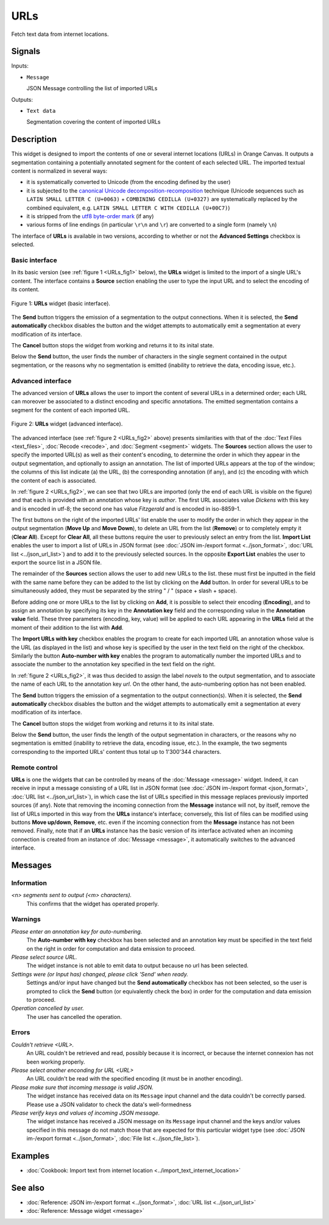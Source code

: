 .. meta::
   :description: Orange Textable documentation, URLs widget
   :keywords: Orange, Textable, documentation, URLs, widget

.. _URLs:

URLs
====

.. image:: ../figures/URLs_54.png

Fetch text data from internet locations.

Signals
-------

Inputs:

* ``Message``

  JSON Message controlling the list of imported URLs

Outputs:

* ``Text data``

  Segmentation covering the content of imported URLs

Description
-----------

This widget is designed to import the contents of one or several internet
locations (URLs) in Orange Canvas. It outputs a segmentation containing a
potentially annotated segment for the content of each selected URL. The 
imported textual content is normalized in several ways:

* it is systematically converted to Unicode (from the encoding defined by the 
  user)
* it is subjected to the `canonical Unicode decomposition-recomposition 
  <http://unicode.org/reports/tr15>`_ technique (Unicode sequences such as 
  ``LATIN SMALL LETTER C (U+0063)`` + ``COMBINING CEDILLA (U+0327)`` are 
  systematically replaced by the combined equivalent, e.g. ``LATIN SMALL LETTER 
  C WITH CEDILLA (U+00C7)``)
* it is stripped from the `utf8 byte-order mark 
  <https://en.wikipedia.org/wiki/Byte_order_mark#UTF-8>`_ (if any)
* various forms of line endings (in particular ``\r\n`` and ``\r``) are 
  converted to a single form (namely ``\n``)
  
The interface of **URLs** is available in two versions, according to whether or
not the **Advanced Settings** checkbox is selected.

Basic interface
~~~~~~~~~~~~~~~

In its basic version (see :ref:`figure 1 <URLs_fig1>` below), the **URLs**
widget is limited to the import of a single URL's content. The interface
contains a **Source** section enabling the user to type the input URL and to
select the encoding of its content.

.. _URLs_fig1:

.. figure:: ../figures/urls_basic_example.png
    :align: center
    :alt: Basic interface of the URLs widget

    Figure 1: **URLs** widget (basic interface).


The **Send** button triggers the emission of a segmentation to the output
connections. When it is selected, the **Send automatically** checkbox
disables the button and the widget attempts to automatically emit a
segmentation at every modification of its interface.

The **Cancel** button stops the widget from working and returns it to its inital state.

Below the **Send** button, the user finds the number of characters in the single
segment contained in the output segmentation, or the reasons why no
segmentation is emitted (inability to retrieve the data, encoding issue,
etc.).

Advanced interface
~~~~~~~~~~~~~~~~~~

The advanced version of **URLs** allows the user to import the content of
several URLs in a determined order; each URL can moreover be associated to a
distinct encoding and specific annotations. The emitted segmentation contains
a segment for the content of each imported URL.

.. _URLs_fig2:

.. figure:: ../figures/urls_advanced_example.png
    :align: center
    :alt: Advanced interface of the URLs widget
    :scale: 80%

    Figure 2: **URLs** widget (advanced interface).

The advanced interface (see :ref:`figure 2 <URLs_fig2>` above) presents
similarities with that of the :doc:`Text Files <text_files>`, :doc:`Recode <recode>`, and
:doc:`Segment <segment>` widgets. The **Sources** section  allows the user to specify
the imported URL(s) as well as their content's encoding, to determine the
order in which they appear in the output segmentation, and optionally to
assign an annotation. The list of imported URLs appears at the top of the
window; the columns of this list indicate (a) the URL, (b) the corresponding
annotation (if any), and (c) the encoding with which the content of each is
associated.

In :ref:`figure 2 <URLs_fig2>`, we can see that two URLs are imported (only
the end of each URL is visible on the figure) and that each is provided with
an annotation whose key is *author*. The first URL associates value *Dickens*
with this key and is encoded in utf-8; the second one has value *Fitzgerald*
and is encoded in iso-8859-1.

The first buttons on the right of the imported URLs' list enable the user to
modify the order in which they appear in the output segmentation (**Move Up**
and **Move Down**), to delete an URL from the list (**Remove**) or to
completely empty it (**Clear All**). Except for **Clear All**, all these
buttons require the user to previously select an entry from the list. **Import
List** enables the user to import a list of URLs in JSON format (see
:doc:`JSON im-/export format <../json_format>`, :doc:`URL list <../json_url_list>`)
and to add it to the previously selected sources. In the opposite **Export
List** enables the user to export the source list in a JSON file.

The remainder of the **Sources** section allows the user to add new URLs to
the list. these must first be inputted in the field with the same name before
they can be added to the list by clicking on the **Add** button. In order for
several URLs to be simultaneously added, they must be separated by the string
" / " (space + slash + space).

Before adding one or more URLs to the list by clicking on **Add**, it is
possible to select their encoding (**Encoding**), and to assign an annotation
by specifying its key in the **Annotation key** field and the corresponding
value in the **Annotation value** field. These three parameters (encoding,
key, value) will be applied to each URL appearing in the **URLs** field
at the moment of their addition to the list with **Add**.

The **Import URLs with key** checkbox enables the program to create for each imported URL an
annotation whose value is the URL (as displayed in the list) and whose
key is specified by the user in the text field on the right of the checkbox.
Similarly the button **Auto-number with key** enables the program to
automatically number the imported URLs and to associate the number to the
annotation key specified in the text field on the right.

In :ref:`figure 2 <URLs_fig2>`, it was thus decided to assign the label
*novels* to the output segmentation, and to associate the name of each URL to
the annotation key *url*. On the other hand, the auto-numbering option
has not been enabled.

The **Send** button triggers the emission of a segmentation to the output
connection(s). When it is selected, the **Send automatically** checkbox
disables the button and the widget attempts to automatically emit a
segmentation at every modification of its interface.

The **Cancel** button stops the widget from working and returns it to its inital state.

Below the **Send** button, the user finds the length of the output segmentation in
characters, or the reasons why no segmentation is emitted (inability to
retrieve the data, encoding issue, etc.). In the example, the two segments
corresponding to the imported URLs' content thus total up to 1'300'344
characters.

.. _urls_remote_control_ref:

Remote control
~~~~~~~~~~~~~~

**URLs** is one the widgets that can be controlled by means of the
:doc:`Message <message>` widget. Indeed, it can receive in input a message consisting
of a URL list in JSON format (see :doc:`JSON im-/export format
<json_format>`, :doc:`URL list <../json_url_list>`), in which case the list
of URLs specified in this message replaces previously imported sources (if
any). Note that removing the incoming connection from the **Message** instance
will not, by itself, remove the list of URLs imported in this way from the
**URLs** instance's interface; conversely, this list of files can be
modified using buttons **Move up/down**, **Remove**, etc. even if the incoming
connection from the **Message** instance has not been removed. Finally, note
that if an **URLs** instance has the basic version of its interface activated
when an incoming connection is created from an instance of :doc:`Message <message>`, it
automatically switches to the advanced interface.

Messages
--------

Information
~~~~~~~~~~~

*<n> segments sent to output (<m> characters).*
    This confirms that the widget has operated properly.

Warnings
~~~~~~~~

*Please enter an annotation key for auto-numbering.*
    The **Auto-number with key** checkbox has been selected and an annotation
    key must be specified in the text field on the right in order for
    computation and data emission to proceed.

*Please select source URL.*
    The widget instance is not able to emit data to output because no url has
    been selected.
    
*Settings were (or Input has) changed, please click 'Send' when ready.*
    Settings and/or input have changed but the **Send automatically** checkbox has
    not been selected, so the user is prompted to click the **Send** button (or equivalently check the box)
    in order for the computation and data emission to proceed.

*Operation cancelled by user.*
    The user has cancelled the operation.

Errors
~~~~~~

*Couldn't retrieve <URL>.*
    An URL couldn't be retrieved and read, possibly because it is incorrect, or
    because the internet connexion has not been working properly.

*Please select another enconding for URL <URL>*
    An URL couldn't be read with the specified encoding (it must be in another
    encoding).

*Please make sure that incoming message is valid JSON.*
    The widget instance has received data on its ``Message`` input channel and the data couldn't
    be correctly parsed. Please use a JSON validator to check the data's well-formedness

*Please verify keys and values of incoming JSON message.*
    The widget instance has received a JSON message on its ``Message`` input channel and the keys
    and/or values specified in this message do not match those that are expected for this particular
    widget type (see :doc:`JSON im-/export format <../json_format>`, :doc:`File list <../json_file_list>`).
    
Examples
--------

* :doc:`Cookbook: Import text from internet location <../import_text_internet_location>`

See also
--------

* :doc:`Reference: JSON im-/export format <../json_format>`, :doc:`URL list <../json_url_list>`
* :doc:`Reference: Message widget <message>`


